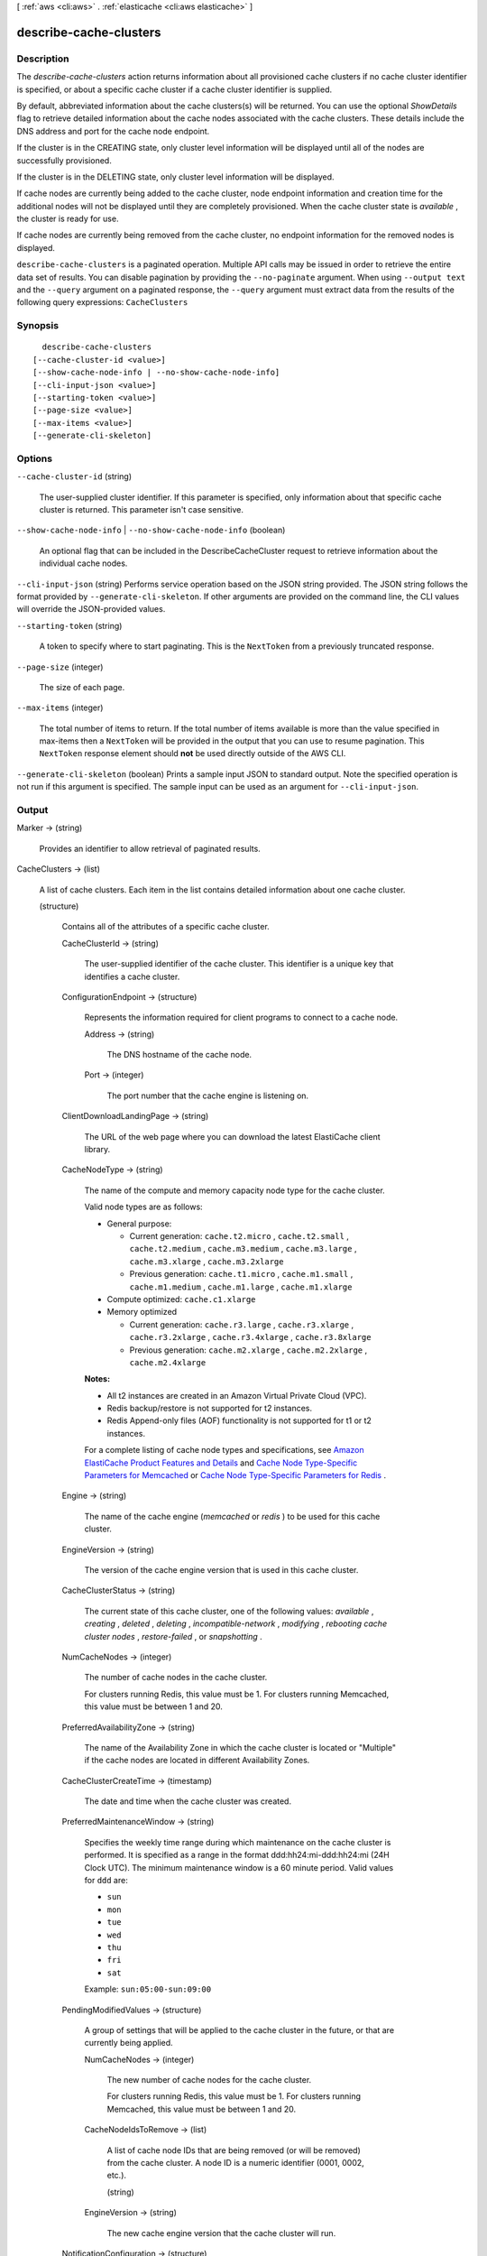 [ :ref:`aws <cli:aws>` . :ref:`elasticache <cli:aws elasticache>` ]

.. _cli:aws elasticache describe-cache-clusters:


***********************
describe-cache-clusters
***********************



===========
Description
===========



The *describe-cache-clusters* action returns information about all provisioned cache clusters if no cache cluster identifier is specified, or about a specific cache cluster if a cache cluster identifier is supplied.

 

By default, abbreviated information about the cache clusters(s) will be returned. You can use the optional *ShowDetails* flag to retrieve detailed information about the cache nodes associated with the cache clusters. These details include the DNS address and port for the cache node endpoint.

 

If the cluster is in the CREATING state, only cluster level information will be displayed until all of the nodes are successfully provisioned.

 

If the cluster is in the DELETING state, only cluster level information will be displayed.

 

If cache nodes are currently being added to the cache cluster, node endpoint information and creation time for the additional nodes will not be displayed until they are completely provisioned. When the cache cluster state is *available* , the cluster is ready for use.

 

If cache nodes are currently being removed from the cache cluster, no endpoint information for the removed nodes is displayed.



``describe-cache-clusters`` is a paginated operation. Multiple API calls may be issued in order to retrieve the entire data set of results. You can disable pagination by providing the ``--no-paginate`` argument.
When using ``--output text`` and the ``--query`` argument on a paginated response, the ``--query`` argument must extract data from the results of the following query expressions: ``CacheClusters``


========
Synopsis
========

::

    describe-cache-clusters
  [--cache-cluster-id <value>]
  [--show-cache-node-info | --no-show-cache-node-info]
  [--cli-input-json <value>]
  [--starting-token <value>]
  [--page-size <value>]
  [--max-items <value>]
  [--generate-cli-skeleton]




=======
Options
=======

``--cache-cluster-id`` (string)


  The user-supplied cluster identifier. If this parameter is specified, only information about that specific cache cluster is returned. This parameter isn't case sensitive.

  

``--show-cache-node-info`` | ``--no-show-cache-node-info`` (boolean)


  An optional flag that can be included in the DescribeCacheCluster request to retrieve information about the individual cache nodes.

  

``--cli-input-json`` (string)
Performs service operation based on the JSON string provided. The JSON string follows the format provided by ``--generate-cli-skeleton``. If other arguments are provided on the command line, the CLI values will override the JSON-provided values.

``--starting-token`` (string)
 

  A token to specify where to start paginating. This is the ``NextToken`` from a previously truncated response.

   

``--page-size`` (integer)
 

  The size of each page.

   

  

  

``--max-items`` (integer)
 

  The total number of items to return. If the total number of items available is more than the value specified in max-items then a ``NextToken`` will be provided in the output that you can use to resume pagination. This ``NextToken`` response element should **not** be used directly outside of the AWS CLI.

   

``--generate-cli-skeleton`` (boolean)
Prints a sample input JSON to standard output. Note the specified operation is not run if this argument is specified. The sample input can be used as an argument for ``--cli-input-json``.



======
Output
======

Marker -> (string)

  

  Provides an identifier to allow retrieval of paginated results.

  

  

CacheClusters -> (list)

  

  A list of cache clusters. Each item in the list contains detailed information about one cache cluster.

  

  (structure)

    

    Contains all of the attributes of a specific cache cluster.

    

    CacheClusterId -> (string)

      

      The user-supplied identifier of the cache cluster. This identifier is a unique key that identifies a cache cluster.

      

      

    ConfigurationEndpoint -> (structure)

      

      Represents the information required for client programs to connect to a cache node.

      

      Address -> (string)

        

        The DNS hostname of the cache node.

        

        

      Port -> (integer)

        

        The port number that the cache engine is listening on.

        

        

      

    ClientDownloadLandingPage -> (string)

      

      The URL of the web page where you can download the latest ElastiCache client library.

      

      

    CacheNodeType -> (string)

      

      The name of the compute and memory capacity node type for the cache cluster.

       

      Valid node types are as follows:

       

       
      * General purpose: 

         
        * Current generation: ``cache.t2.micro`` , ``cache.t2.small`` , ``cache.t2.medium`` , ``cache.m3.medium`` , ``cache.m3.large`` , ``cache.m3.xlarge`` , ``cache.m3.2xlarge`` 
         
        * Previous generation: ``cache.t1.micro`` , ``cache.m1.small`` , ``cache.m1.medium`` , ``cache.m1.large`` , ``cache.m1.xlarge`` 
         

      
       
      * Compute optimized: ``cache.c1.xlarge`` 
       
      * Memory optimized 

         
        * Current generation: ``cache.r3.large`` , ``cache.r3.xlarge`` , ``cache.r3.2xlarge`` , ``cache.r3.4xlarge`` , ``cache.r3.8xlarge`` 
         
        * Previous generation: ``cache.m2.xlarge`` , ``cache.m2.2xlarge`` , ``cache.m2.4xlarge`` 
         

      
       

       

      **Notes:** 

       

       
      * All t2 instances are created in an Amazon Virtual Private Cloud (VPC).
       
      * Redis backup/restore is not supported for t2 instances.
       
      * Redis Append-only files (AOF) functionality is not supported for t1 or t2 instances.
       

       

      For a complete listing of cache node types and specifications, see `Amazon ElastiCache Product Features and Details`_ and `Cache Node Type-Specific Parameters for Memcached`_ or `Cache Node Type-Specific Parameters for Redis`_ . 

      

      

    Engine -> (string)

      

      The name of the cache engine (*memcached* or *redis* ) to be used for this cache cluster.

      

      

    EngineVersion -> (string)

      

      The version of the cache engine version that is used in this cache cluster.

      

      

    CacheClusterStatus -> (string)

      

      The current state of this cache cluster, one of the following values: *available* , *creating* , *deleted* , *deleting* , *incompatible-network* , *modifying* , *rebooting cache cluster nodes* , *restore-failed* , or *snapshotting* .

      

      

    NumCacheNodes -> (integer)

      

      The number of cache nodes in the cache cluster.

       

      For clusters running Redis, this value must be 1. For clusters running Memcached, this value must be between 1 and 20.

      

      

    PreferredAvailabilityZone -> (string)

      

      The name of the Availability Zone in which the cache cluster is located or "Multiple" if the cache nodes are located in different Availability Zones.

      

      

    CacheClusterCreateTime -> (timestamp)

      

      The date and time when the cache cluster was created.

      

      

    PreferredMaintenanceWindow -> (string)

      

      Specifies the weekly time range during which maintenance on the cache cluster is performed. It is specified as a range in the format ddd:hh24:mi-ddd:hh24:mi (24H Clock UTC). The minimum maintenance window is a 60 minute period. Valid values for ``ddd`` are:

       

       
      * ``sun`` 
       
      * ``mon`` 
       
      * ``tue`` 
       
      * ``wed`` 
       
      * ``thu`` 
       
      * ``fri`` 
       
      * ``sat`` 
       

       

      Example: ``sun:05:00-sun:09:00`` 

      

      

    PendingModifiedValues -> (structure)

      

      A group of settings that will be applied to the cache cluster in the future, or that are currently being applied.

      

      NumCacheNodes -> (integer)

        

        The new number of cache nodes for the cache cluster.

         

        For clusters running Redis, this value must be 1. For clusters running Memcached, this value must be between 1 and 20.

        

        

      CacheNodeIdsToRemove -> (list)

        

        A list of cache node IDs that are being removed (or will be removed) from the cache cluster. A node ID is a numeric identifier (0001, 0002, etc.).

        

        (string)

          

          

        

      EngineVersion -> (string)

        

        The new cache engine version that the cache cluster will run.

        

        

      

    NotificationConfiguration -> (structure)

      

      Describes a notification topic and its status. Notification topics are used for publishing ElastiCache events to subscribers using Amazon Simple Notification Service (SNS).

      

      TopicArn -> (string)

        

        The Amazon Resource Name (ARN) that identifies the topic.

        

        

      TopicStatus -> (string)

        

        The current state of the topic.

        

        

      

    CacheSecurityGroups -> (list)

      

      A list of cache security group elements, composed of name and status sub-elements.

      

      (structure)

        

        Represents a cache cluster's status within a particular cache security group.

        

        CacheSecurityGroupName -> (string)

          

          The name of the cache security group.

          

          

        Status -> (string)

          

          The membership status in the cache security group. The status changes when a cache security group is modified, or when the cache security groups assigned to a cache cluster are modified.

          

          

        

      

    CacheParameterGroup -> (structure)

      

      The status of the cache parameter group.

      

      CacheParameterGroupName -> (string)

        

        The name of the cache parameter group.

        

        

      ParameterApplyStatus -> (string)

        

        The status of parameter updates.

        

        

      CacheNodeIdsToReboot -> (list)

        

        A list of the cache node IDs which need to be rebooted for parameter changes to be applied. A node ID is a numeric identifier (0001, 0002, etc.).

        

        (string)

          

          

        

      

    CacheSubnetGroupName -> (string)

      

      The name of the cache subnet group associated with the cache cluster.

      

      

    CacheNodes -> (list)

      

      A list of cache nodes that are members of the cache cluster.

      

      (structure)

        

        Represents an individual cache node within a cache cluster. Each cache node runs its own instance of the cluster's protocol-compliant caching software - either Memcached or Redis.

         

        Valid node types are as follows:

         

         
        * General purpose: 

           
          * Current generation: ``cache.t2.micro`` , ``cache.t2.small`` , ``cache.t2.medium`` , ``cache.m3.medium`` , ``cache.m3.large`` , ``cache.m3.xlarge`` , ``cache.m3.2xlarge`` 
           
          * Previous generation: ``cache.t1.micro`` , ``cache.m1.small`` , ``cache.m1.medium`` , ``cache.m1.large`` , ``cache.m1.xlarge`` 
           

        
         
        * Compute optimized: ``cache.c1.xlarge`` 
         
        * Memory optimized 

           
          * Current generation: ``cache.r3.large`` , ``cache.r3.xlarge`` , ``cache.r3.2xlarge`` , ``cache.r3.4xlarge`` , ``cache.r3.8xlarge`` 
           
          * Previous generation: ``cache.m2.xlarge`` , ``cache.m2.2xlarge`` , ``cache.m2.4xlarge`` 
           

        
         

         

        **Notes:** 

         

         
        * All t2 instances are created in an Amazon Virtual Private Cloud (VPC).
         
        * Redis backup/restore is not supported for t2 instances.
         
        * Redis Append-only files (AOF) functionality is not supported for t1 or t2 instances.
         

         

        For a complete listing of cache node types and specifications, see `Amazon ElastiCache Product Features and Details`_ and `Cache Node Type-Specific Parameters for Memcached`_ or `Cache Node Type-Specific Parameters for Redis`_ . 

        

        CacheNodeId -> (string)

          

          The cache node identifier. A node ID is a numeric identifier (0001, 0002, etc.). The combination of cluster ID and node ID uniquely identifies every cache node used in a customer's AWS account.

          

          

        CacheNodeStatus -> (string)

          

          The current state of this cache node.

          

          

        CacheNodeCreateTime -> (timestamp)

          

          The date and time when the cache node was created.

          

          

        Endpoint -> (structure)

          

          The hostname for connecting to this cache node.

          

          Address -> (string)

            

            The DNS hostname of the cache node.

            

            

          Port -> (integer)

            

            The port number that the cache engine is listening on.

            

            

          

        ParameterGroupStatus -> (string)

          

          The status of the parameter group applied to this cache node.

          

          

        SourceCacheNodeId -> (string)

          

          The ID of the primary node to which this read replica node is synchronized. If this field is empty, then this node is not associated with a primary cache cluster.

          

          

        CustomerAvailabilityZone -> (string)

          

          The Availability Zone where this node was created and now resides.

          

          

        

      

    AutoMinorVersionUpgrade -> (boolean)

      

      This parameter is currently disabled.

      

      

    SecurityGroups -> (list)

      

      A list of VPC Security Groups associated with the cache cluster.

      

      (structure)

        

        Represents a single cache security group and its status.

        

        SecurityGroupId -> (string)

          

          The identifier of the cache security group.

          

          

        Status -> (string)

          

          The status of the cache security group membership. The status changes whenever a cache security group is modified, or when the cache security groups assigned to a cache cluster are modified.

          

          

        

      

    ReplicationGroupId -> (string)

      

      The replication group to which this cache cluster belongs. If this field is empty, the cache cluster is not associated with any replication group.

      

      

    SnapshotRetentionLimit -> (integer)

      

      The number of days for which ElastiCache will retain automatic cache cluster snapshots before deleting them. For example, if you set *SnapshotRetentionLimit* to 5, then a snapshot that was taken today will be retained for 5 days before being deleted.

       

      **Important** If the value of SnapshotRetentionLimit is set to zero (0), backups are turned off.

      

      

    SnapshotWindow -> (string)

      

      The daily time range (in UTC) during which ElastiCache will begin taking a daily snapshot of your cache cluster.

       

      Example: ``05:00-09:00`` 

      

      

    

  



.. _Cache Node Type-Specific Parameters for Memcached: http://docs.aws.amazon.com/AmazonElastiCache/latest/UserGuide/CacheParameterGroups.Memcached.html#CacheParameterGroups.Memcached.NodeSpecific
.. _Amazon ElastiCache Product Features and Details: http://aws.amazon.com/elasticache/details
.. _Cache Node Type-Specific Parameters for Redis: http://docs.aws.amazon.com/AmazonElastiCache/latest/UserGuide/CacheParameterGroups.Redis.html#CacheParameterGroups.Redis.NodeSpecific
